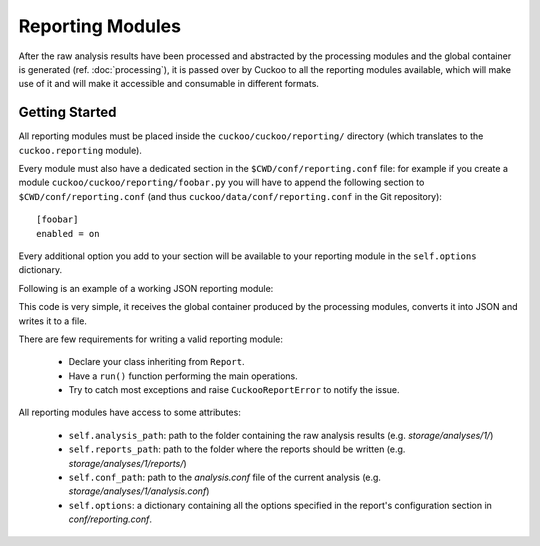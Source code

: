 =================
Reporting Modules
=================

After the raw analysis results have been processed and abstracted by the
processing modules and the global container is generated (ref. :doc:`processing`),
it is passed over by Cuckoo to all the reporting modules available, which will
make use of it and will make it accessible and consumable in different
formats.

Getting Started
===============

All reporting modules must be placed inside the ``cuckoo/cuckoo/reporting/``
directory (which translates to the ``cuckoo.reporting`` module).

Every module must also have a dedicated section in the
``$CWD/conf/reporting.conf`` file: for example if you create a module
``cuckoo/cuckoo/reporting/foobar.py`` you will have to append the following
section to ``$CWD/conf/reporting.conf`` (and thus
``cuckoo/data/conf/reporting.conf`` in the Git repository)::

    [foobar]
    enabled = on

Every additional option you add to your section will be available to your
reporting module in the ``self.options`` dictionary.

Following is an example of a working JSON reporting module:

.. code-block:: python
    :linenos:

    import os
    import json
    import codecs

    from cuckoo.common.abstracts import Report
    from cuckoo.common.exceptions import CuckooReportError

    class JsonDump(Report):
        """Saves analysis results in JSON format."""

        def run(self, results):
            """Writes report.
            @param results: Cuckoo results dict.
            @raise CuckooReportError: if fails to write report.
            """
            try:
                report = codecs.open(os.path.join(self.reports_path, "report.json"), "w", "utf-8")
                json.dump(results, report, sort_keys=False, indent=4)
                report.close()
            except (UnicodeError, TypeError, IOError) as e:
                raise CuckooReportError("Failed to generate JSON report: %s" % e)

This code is very simple, it receives the global container produced by the
processing modules, converts it into JSON and writes it to a file.

There are few requirements for writing a valid reporting module:

    * Declare your class inheriting from ``Report``.
    * Have a ``run()`` function performing the main operations.
    * Try to catch most exceptions and raise ``CuckooReportError`` to notify the issue.

All reporting modules have access to some attributes:

    * ``self.analysis_path``: path to the folder containing the raw analysis results (e.g. *storage/analyses/1/*)
    * ``self.reports_path``: path to the folder where the reports should be written (e.g. *storage/analyses/1/reports/*)
    * ``self.conf_path``: path to the *analysis.conf* file of the current analysis (e.g. *storage/analyses/1/analysis.conf*)
    * ``self.options``: a dictionary containing all the options specified in the report's configuration section in *conf/reporting.conf*.
